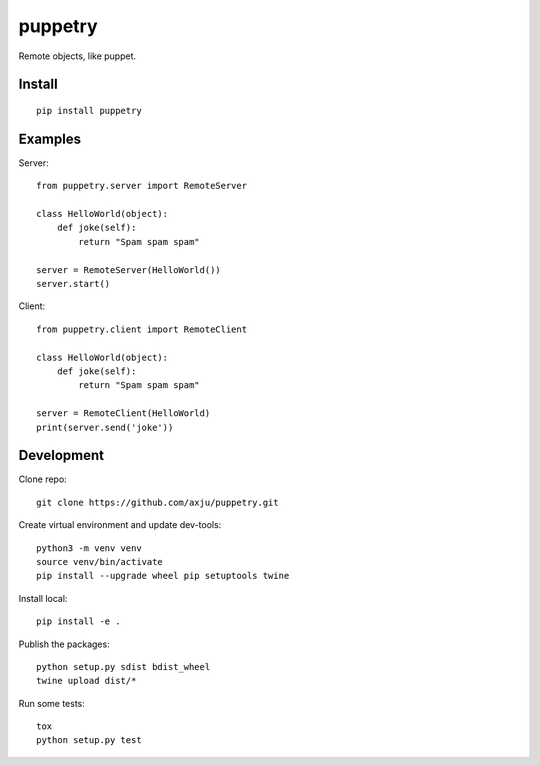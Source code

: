 puppetry
========

.. image:: https://img.shields.io/gitter/room/nwjs/nw.js.svg
  :alt: Gitter
  :target: https://gitter.im/axju/Lobby?utm_source=share-link&utm_medium=link&utm_campaign=share-link

.. image:: https://img.shields.io/twitter/url/https/github.com/axju/axju.svg?style=social
  :alt: Twitter
  :target: https://twitter.com/intent/tweet?text=Wow:&url=https%3A%2F%2Fgithub.com%2Faxju%2Fpuppetry

Remote objects, like puppet.

Install
-------
::

  pip install puppetry

Examples
--------

Server::

  from puppetry.server import RemoteServer

  class HelloWorld(object):
      def joke(self):
          return "Spam spam spam"

  server = RemoteServer(HelloWorld())
  server.start()

Client::

  from puppetry.client import RemoteClient

  class HelloWorld(object):
      def joke(self):
          return "Spam spam spam"

  server = RemoteClient(HelloWorld)
  print(server.send('joke'))


Development
-----------
Clone repo::

  git clone https://github.com/axju/puppetry.git

Create virtual environment and update dev-tools::

  python3 -m venv venv
  source venv/bin/activate
  pip install --upgrade wheel pip setuptools twine

Install local::

  pip install -e .

Publish the packages::

  python setup.py sdist bdist_wheel
  twine upload dist/*

Run some tests::

  tox
  python setup.py test
